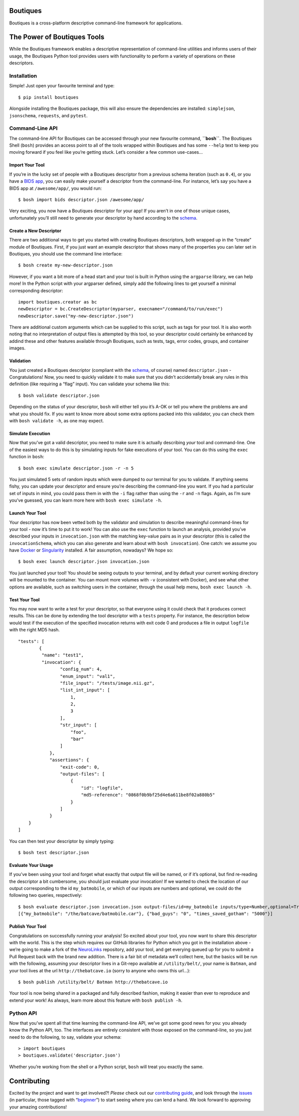 Boutiques
=========

.. image:: https://zenodo.org/badge/32616811.svg
    :target: https://zenodo.org/badge/latestdoi/32616811
.. image:: https://img.shields.io/pypi/v/boutiques.svg
    :target: https://pypi.python.org/pypi/boutiques
.. image:: https://img.shields.io/pypi/pyversions/boutiques.svg
    :target: https://pypi.python.org/pypi/boutiques
.. image:: https://travis-ci.org/boutiques/boutiques.svg?branch=develop 
    :target: https://travis-ci.org/boutiques/boutiques
.. image:: https://coveralls.io/repos/github/boutiques/boutiques/badge.svg?branch=develop
    :target: https://coveralls.io/github/boutiques/boutiques?branch=develop


Boutiques is a cross-platform descriptive command-line framework for
applications.

The Power of Boutiques Tools
============================

While the Boutiques framework enables a descriptive representation of
command-line utilities and informs users of their usage, the Boutiques
Python tool provides users with functionality to perform a variety of
operations on these descriptors.

Installation
------------

Simple! Just open your favourite terminal and type:

::

   $ pip install boutiques

Alongside installing the Boutiques package, this will also ensure the
dependencies are installed: ``simplejson``, ``jsonschema``,
``requests``, and ``pytest``.

Command-Line API
----------------

The command-line API for Boutiques can be accessed through your new
favourite command, **``bosh``**. The Boutiques Shell (``bosh``) provides
an access point to all of the tools wrapped within Boutiques and has
some ``--help`` text to keep you moving forward if you feel like you’re
getting stuck. Let’s consider a few common use-cases…

Import Your Tool
~~~~~~~~~~~~~~~~

If you’re in the lucky set of people with a Boutiques descriptor from a
previous schema iteration (such as ``0.4``), or you have a `BIDS
app <http://bids-apps.neuroimaging.io>`__, you can easily make yourself
a descriptor from the command-line. For instance, let’s say you have a
BIDS app at ``/awesome/app/``, you would run:

::

   $ bosh import bids descriptor.json /awesome/app/

Very exciting, you now have a Boutiques descriptor for your app! If you
aren’t in one of those unique cases, unfortunately you’ll still need to
generate your descriptor by hand according to the
`schema <./tools/python/boutiques/schema/descriptor.schema.json>`__.

Create a New Descriptor
~~~~~~~~~~~~~~~~~~~~~~~

There are two additional ways to get you started with creating Boutiques
descriptors, both wrapped up in the “create” module of Boutiques. First,
if you just want an example descriptor that shows many of the properties
you can later set in Boutiques, you should use the command line
interface:

::

   $ bosh create my-new-descriptor.json

However, if you want a bit more of a head start and your tool is built
in Python using the ``argparse`` library, we can help more! In the
Python script with your argparser defined, simply add the following
lines to get yourself a minimal corresponding descriptor:

::

   import boutiques.creator as bc
   newDescriptor = bc.CreateDescriptor(myparser, execname="/command/to/run/exec")
   newDescriptor.save("my-new-descriptor.json")

There are additional custom arguments which can be supplied to this
script, such as tags for your tool. It is also worth noting that no
interpretation of output files is attempted by this tool, so your
descriptor could certainly be enhanced by addind these and other
features available through Boutiques, such as tests, tags, error codes,
groups, and container images.

Validation
~~~~~~~~~~

You just created a Boutiques descriptor (compliant with the
`schema <./tools/python/boutiques/schema/descriptor.schema.json>`__, of
course) named ``descriptor.json`` - Congratulations! Now, you need to
quickly validate it to make sure that you didn’t accidentally break any
rules in this definition (like requiring a “flag” input). You can
validate your schema like this:

::

   $ bosh validate descriptor.json

Depending on the status of your descriptor, ``bosh`` will either tell
you it’s A-OK or tell you where the problems are and what you should
fix. If you want to know more about some extra options packed into this
validator, you can check them with ``bosh validate -h``, as one may
expect.

Simulate Execution
~~~~~~~~~~~~~~~~~~

Now that you’ve got a valid descriptor, you need to make sure it is
actually describing *your* tool and command-line. One of the easiest
ways to do this is by simulating inputs for fake executions of your
tool. You can do this using the ``exec`` function in ``bosh``:

::

   $ bosh exec simulate descriptor.json -r -n 5

You just simulated 5 sets of random inputs which were dumped to our
terminal for you to validate. If anything seems fishy, you can update
your descriptor and ensure you’re describing the command-line you want.
If you had a particular set of inputs in mind, you could pass them in
with the ``-i`` flag rather than using the ``-r`` and ``-n`` flags.
Again, as I’m sure you’ve guessed, you can learn more here with
``bosh exec simulate -h``.

Launch Your Tool
~~~~~~~~~~~~~~~~

Your descriptor has now been vetted both by the validator and simulation
to describe meaningful command-lines for your tool - now it’s time to
put it to work! You can also use the ``exec`` function to launch an
analysis, provided you’ve described your inputs in ``invocation.json``
with the matching key-value pairs as in your descriptor (this is called
the ``invocationSchema``, which you can also generate and learn about
with ``bosh invocation``). One catch: we assume you have
`Docker <https://docker.com>`__ or
`Singularity <https://singularity.lbl.gov>`__ installed. A fair
assumption, nowadays? We hope so:

::

   $ bosh exec launch descriptor.json invocation.json

You just launched your tool! You should be seeing outputs to your
terminal, and by default your current working directory will be mounted
to the container. You can mount more volumes with ``-v`` (consistent
with Docker), and see what other options are available, such as
switching users in the container, through the usual help menu,
``bosh exec launch -h``.

Test Your Tool
~~~~~~~~~~~~~~

You may now want to write a test for your descriptor, so that everyone
using it could check that it produces correct results. This can be done
by extending the tool descriptor with a ``tests`` property. For
instance, the description below would test if the execution of the
specified invocation returns with exit code 0 and produces a file in
output ``logfile`` with the right MD5 hash.

::

   "tests": [
           {
            "name": "test1",
            "invocation": {
                   "config_num": 4,
                   "enum_input": "val1",
                   "file_input": "/tests/image.nii.gz",
                   "list_int_input": [
                       1,
                       2,
                       3
                   ],
                   "str_input": [
                       "foo",
                       "bar"
                   ]
               },
               "assertions": {
                   "exit-code": 0,
                   "output-files": [
                       {
                           "id": "logfile",
                           "md5-reference": "0868f0b9bf25d4e6a611be8f02a880b5"
                       }
                   ]
               }
       }
   ]

You can then test your descriptor by simply typing:

::

   $ bosh test descriptor.json

Evaluate Your Usage
~~~~~~~~~~~~~~~~~~~

If you’ve been using your tool and forget what exactly that output file
will be named, or if it’s optional, but find re-reading the descriptor a
bit cumbersome, you should just evaluate your invocation! If we wanted
to check the location of our output corresponding to the id
``my_batmobile``, or which of our inputs are numbers and optional, we
could do the following two queries, respectively:

::

   $ bosh evaluate descriptor.json invocation.json output-files/id=my_batmobile inputs/type=Number,optional=True
   [{"my_batmobile": "/the/batcave/batmobile.car"}, {"bad_guys": "0", "times_saved_gotham": "5000"}]

Publish Your Tool
~~~~~~~~~~~~~~~~~

Congratulations on successfully running your analysis! So excited about
your tool, you now want to share this descriptor with the world. This is
the step which requires our GitHub libraries for Python which you got in
the installation above - we’re going to make a fork of the
`NeuroLinks <https://brainhack101.github.io/neurolinks>`__ repository,
add your tool, and get everying queued up for you to submit a Pull
Request back with the brand new addition. There is a fair bit of
metadata we’ll collect here, but the basics will be run with the
following, assuming your descriptor lives in a Git-repo available at
``/utility/belt/``, your name is ``Batman``, and your tool lives at the
url ``http://thebatcave.io`` (sorry to anyone who owns this url…):

::

   $ bosh publish /utility/belt/ Batman http://thebatcave.io

Your tool is now being shared in a packaged and fully described fashion,
making it easier than ever to reproduce and extend your work! As always,
learn more about this feature with ``bosh publish -h``.

Python API
----------

Now that you’ve spent all that time learning the command-line API, we’ve
got some good news for you: you already know the Python API, too. The
interfaces are entirely consistent with those exposed on the
command-line, so you just need to do the following, to say, validate
your schema:

::

   > import boutiques
   > boutiques.validate('descriptor.json')

Whether you’re working from the shell or a Python script, ``bosh`` will
treat you exactly the same.

Contributing
============

Excited by the project and want to get involved?! *Please* check out our
`contributing guide <./CONTRIBUTING.md>`__, and look through the
`issues <https://github.com/boutiques/boutiques/issues/>`__ (in
particular, those tagged with
“`beginner <https://github.com/boutiques/boutiques/issues?utf8=%E2%9C%93&q=is%3Aissue%20is%3Aopen%20label%3Abeginner>`__”)
to start seeing where you can lend a hand. We look forward to approving
your amazing contributions!
